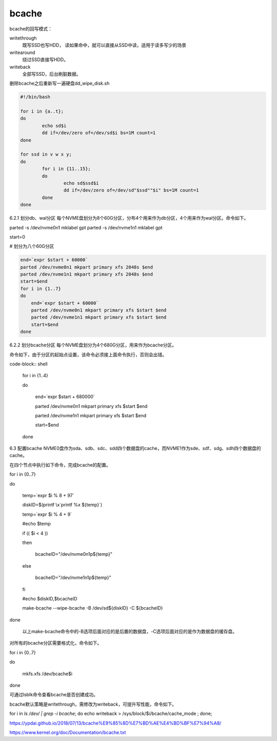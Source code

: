 **********************
bcache
**********************

bcache的回写模式：

writethrough
    既写SSD也写HDD， 读如果命中，就可以直接从SSD中读，适用于读多写少的场景

writearound
    绕过SSD直接写HDD。

writeback
    全部写SSD，后台刷脏数据。



删除bcache之后重新写一遍硬盘dd_wipe_disk.sh

.. code-block:: shell

    #!/bin/bash

    for i in {a..t};
    do
            echo sd$i
            dd if=/dev/zero of=/dev/sd$i bs=1M count=1
    done

    for ssd in v w x y;
    do
            for i in {11..15};
            do
                    echo sd$ssd$i
                    dd if=/dev/zero of=/dev/sd"$ssd""$i" bs=1M count=1
            done
    done



6.2.1        划分db、wal分区
每个NVME盘划分为8个60G分区，分布4个用来作为db分区，4个用来作为wal分区。命令如下。

parted -s /dev/nvme0n1  mklabel gpt
parted -s /dev/nvme1n1  mklabel gpt

 

start=0

# 划分为八个60G分区

.. code-block:: shell

    end=`expr $start + 60000`
    parted /dev/nvme0n1 mkpart primary xfs 2048s $end
    parted /dev/nvme1n1 mkpart primary xfs 2048s $end
    start=$end
    for i in {1..7}
    do
        end=`expr $start + 60000`
        parted /dev/nvme0n1 mkpart primary xfs $start $end
        parted /dev/nvme1n1 mkpart primary xfs $start $end
        start=$end
    done 


6.2.2        划分bcache分区
每个NVME盘划分为4个680G分区，用来作为bcache分区。

命令如下，由于分区的起始点设置，该命令必须接上面命令执行，否则会出错。

code-block:: shell

    for i in {1..4}

    do

        end=`expr $start + 680000`

        parted /dev/nvme0n1 mkpart primary xfs $start $end

        parted /dev/nvme1n1 mkpart primary xfs $start $end

        start=$end

    done

 

6.3      配置bcache
NVME0盘作为sda、sdb、sdc、sdd四个数据盘的cache，而NVME1作为sde、sdf、sdg、sdh四个数据盘的cache。

在四个节点中执行如下命令，完成bcache的配置。

for i in {0..7}

do

 

        temp=`expr $i % 8 + 97`

        diskID=$(printf \\x`printf %x ${temp}`)

 

        temp=`expr $i % 4  + 9`

        #echo $temp

 

        if (( $i < 4 ))

        then

                bcacheID="/dev/nvme0n1p${temp}"

        else

                bcacheID="/dev/nvme1n1p${temp}"

        fi

 

        #echo $diskID,$bcacheID

        make-bcache --wipe-bcache -B /dev/sd${diskID} -C ${bcacheID}

 

done

       以上make-bcache命令中的-B选项后面对应的是后置的数据盘，-C选项后面对应的是作为数据盘的缓存盘。

对所有的bcache分区需要格式化，命令如下。

for i in {0..7}

do

       mkfs.xfs  /dev/bcache$i

done

可通过lsblk命令查看bcache是否创建成功。

bcache默认策略是writethrough，需修改为writeback，可提升写性能，命令如下。

for i in `ls /dev/ | grep -i bcache`; do echo writeback > /sys/block/$i/bcache/cache_mode ; done;






https://ypdai.github.io/2018/07/13/bcache%E9%85%8D%E7%BD%AE%E4%BD%BF%E7%94%A8/

https://www.kernel.org/doc/Documentation/bcache.txt
